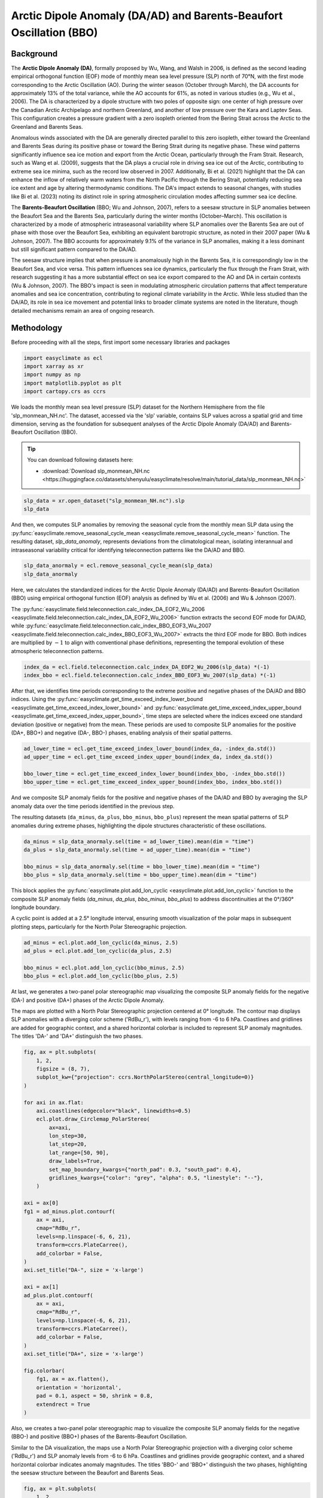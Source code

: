 
.. DO NOT EDIT.
.. THIS FILE WAS AUTOMATICALLY GENERATED BY SPHINX-GALLERY.
.. TO MAKE CHANGES, EDIT THE SOURCE PYTHON FILE:
.. "auto_gallery/plot_da_bbo.py"
.. LINE NUMBERS ARE GIVEN BELOW.

.. only:: html

    .. note::
        :class: sphx-glr-download-link-note

        :ref:`Go to the end <sphx_glr_download_auto_gallery_plot_da_bbo.py>`
        to download the full example code.

.. rst-class:: sphx-glr-example-title

.. _sphx_glr_auto_gallery_plot_da_bbo.py:


.. _da_bbo_example:

Arctic Dipole Anomaly (DA/AD) and Barents-Beaufort Oscillation (BBO)
=====================================================================

Background
----------------------------------

The **Arctic Dipole Anomaly (DA)**, formally proposed by Wu, Wang, and Walsh in 2006,
is defined as the second leading empirical orthogonal function (EOF) mode of monthly mean sea level pressure (SLP) north of 70°N,
with the first mode corresponding to the Arctic Oscillation (AO).
During the winter season (October through March), the DA accounts for approximately 13% of the total variance,
while the AO accounts for 61%, as noted in various studies (e.g., Wu et al., 2006).
The DA is characterized by a dipole structure with two poles of opposite sign:
one center of high pressure over the Canadian Arctic Archipelago and northern Greenland,
and another of low pressure over the Kara and Laptev Seas. This configuration creates a pressure
gradient with a zero isopleth oriented from the Bering Strait across the Arctic to the Greenland and Barents Seas.

Anomalous winds associated with the DA are generally directed parallel to this zero isopleth,
either toward the Greenland and Barents Seas during its positive phase or toward the Bering Strait during its negative phase.
These wind patterns significantly influence sea ice motion and export from the Arctic Ocean,
particularly through the Fram Strait. Research, such as Wang et al. (2009), suggests that the DA
plays a crucial role in driving sea ice out of the Arctic, contributing to extreme sea ice minima,
such as the record low observed in 2007. Additionally, Bi et al. (2021) highlight that the DA
can enhance the inflow of relatively warm waters from the North Pacific through the Bering Strait,
potentially reducing sea ice extent and age by altering thermodynamic conditions.
The DA's impact extends to seasonal changes, with studies like Bi et al. (2023) noting
its distinct role in spring atmospheric circulation modes affecting summer sea ice decline.

The **Barents-Beaufort Oscillation** (BBO; Wu and Johnson, 2007),
refers to a seesaw structure in SLP anomalies between the Beaufort Sea and the Barents Sea,
particularly during the winter months (October–March).
This oscillation is characterized by a mode of atmospheric intraseasonal variability where
SLP anomalies over the Barents Sea are out of phase with those over the Beaufort Sea,
exhibiting an equivalent barotropic structure, as noted in their 2007 paper (Wu & Johnson, 2007).
The BBO accounts for approximately 9.1% of the variance in SLP anomalies, making it a
less dominant but still significant pattern compared to the DA/AD.

The seesaw structure implies that when pressure is anomalously high in the Barents Sea,
it is correspondingly low in the Beaufort Sea, and vice versa.
This pattern influences sea ice dynamics, particularly the flux through the Fram Strait,
with research suggesting it has a more substantial effect on sea ice export
compared to the AO and DA in certain contexts (Wu & Johnson, 2007).
The BBO's impact is seen in modulating atmospheric circulation patterns that affect
temperature anomalies and sea ice concentration, contributing to regional climate variability
in the Arctic. While less studied than the DA/AD, its role in sea ice movement and potential
links to broader climate systems are noted in the literature, though detailed mechanisms remain an area of ongoing research.


.. seealso::

    - Wu, B., Wang, J., & Walsh, J. E. (2006). Dipole Anomaly in the Winter Arctic Atmosphere and Its Association with Sea Ice Motion. Journal of Climate, 19(2), 210-225. https://doi.org/10.1175/JCLI3619.1
    - Wu, B., and M. A. Johnson (2007), A seesaw structure in SLP anomalies between the Beaufort Sea and the Barents Sea, Geophys. Res. Lett., 34, L05811, doi: https://doi.org/10.1029/2006GL028333.
    - Wang, J., J. Zhang, E. Watanabe, M. Ikeda, K. Mizobata, J. E. Walsh, X. Bai, and B. Wu (2009), Is the Dipole Anomaly a major driver to record lows in Arctic summer sea ice extent? Geophys. Res. Lett., 36, L05706, doi: https://doi.org/10.1029/2008GL036706.
    - R. Zhang, R. Zhang, Mechanisms for low-frequency variability of summer Arctic sea ice extent, Proc. Natl. Acad. Sci. U.S.A. 112 (15) 4570-4575, https://doi.org/10.1073/pnas.1422296112 (2015).
    - Kapsch, ML., Skific, N., Graversen, R.G. et al. Summers with low Arctic sea ice linked to persistence of spring atmospheric circulation patterns. Clim Dyn 52, 2497–2512 (2019). https://doi.org/10.1007/s00382-018-4279-z
    - Bi, H., Wang, Y., Liang, Y., Sun, W., Liang, X., Yu, Q., Zhang, Z., & Xu, X. (2021). Influences of Summertime Arctic Dipole Atmospheric Circulation on Sea Ice Concentration Variations in the Pacific Sector of the Arctic during Different Pacific Decadal Oscillation Phases. Journal of Climate, 34(8), 3003-3019. https://doi.org/10.1175/JCLI-D-19-0843.1
    - Bi, H., Liang, Y., & Chen, X. (2023). Distinct role of a spring atmospheric circulation mode in the Arctic sea ice decline in summer. Journal of Geophysical Research: Atmospheres, 128, e2022JD037477. https://doi.org/10.1029/2022JD037477
    - Wu, B., and M. A. Johnson (2007), A seesaw structure in SLP anomalies between the Beaufort Sea and the Barents Sea, Geophys. Res. Lett., 34, L05811, doi: https://doi.org/10.1029/2006GL028333.
    - H. Bi, K. Sun, X. Zhou, H. Huang and X. Xu, "Arctic Sea Ice Area Export Through the Fram Strait Estimated From Satellite-Based Data:1988–2012," in IEEE Journal of Selected Topics in Applied Earth Observations and Remote Sensing, vol. 9, no. 7, pp. 3144-3157, July 2016, doi: https://doi.org/10.1109/JSTARS.2016.2584539.
    - Bi, H., Liang, Y., & Chen, X. (2023). Distinct role of a spring atmospheric circulation mode in the Arctic sea ice decline in summer. Journal of Geophysical Research: Atmospheres, 128, e2022JD037477. https://doi.org/10.1029/2022JD037477

Methodology
----------------------------------

Before proceeding with all the steps, first import some necessary libraries and packages

.. GENERATED FROM PYTHON SOURCE LINES 70-76

.. code-block:: Python

    import easyclimate as ecl
    import xarray as xr
    import numpy as np
    import matplotlib.pyplot as plt
    import cartopy.crs as ccrs








.. GENERATED FROM PYTHON SOURCE LINES 77-87

We loads the monthly mean sea level pressure (SLP) dataset for the Northern Hemisphere
from the file 'slp_monmean_NH.nc'. The dataset, accessed via the 'slp' variable,
contains SLP values across a spatial grid and time dimension,
serving as the foundation for subsequent analyses of the Arctic Dipole Anomaly (DA/AD) and Barents-Beaufort Oscillation (BBO).

.. tip::

  You can download following datasets here:

  - :download:`Download slp_monmean_NH.nc <https://huggingface.co/datasets/shenyulu/easyclimate/resolve/main/tutorial_data/slp_monmean_NH.nc>`

.. GENERATED FROM PYTHON SOURCE LINES 87-91

.. code-block:: Python


    slp_data = xr.open_dataset("slp_monmean_NH.nc").slp
    slp_data






.. raw:: html

    <div class="output_subarea output_html rendered_html output_result">
    <div><svg style="position: absolute; width: 0; height: 0; overflow: hidden">
    <defs>
    <symbol id="icon-database" viewBox="0 0 32 32">
    <path d="M16 0c-8.837 0-16 2.239-16 5v4c0 2.761 7.163 5 16 5s16-2.239 16-5v-4c0-2.761-7.163-5-16-5z"></path>
    <path d="M16 17c-8.837 0-16-2.239-16-5v6c0 2.761 7.163 5 16 5s16-2.239 16-5v-6c0 2.761-7.163 5-16 5z"></path>
    <path d="M16 26c-8.837 0-16-2.239-16-5v6c0 2.761 7.163 5 16 5s16-2.239 16-5v-6c0 2.761-7.163 5-16 5z"></path>
    </symbol>
    <symbol id="icon-file-text2" viewBox="0 0 32 32">
    <path d="M28.681 7.159c-0.694-0.947-1.662-2.053-2.724-3.116s-2.169-2.030-3.116-2.724c-1.612-1.182-2.393-1.319-2.841-1.319h-15.5c-1.378 0-2.5 1.121-2.5 2.5v27c0 1.378 1.122 2.5 2.5 2.5h23c1.378 0 2.5-1.122 2.5-2.5v-19.5c0-0.448-0.137-1.23-1.319-2.841zM24.543 5.457c0.959 0.959 1.712 1.825 2.268 2.543h-4.811v-4.811c0.718 0.556 1.584 1.309 2.543 2.268zM28 29.5c0 0.271-0.229 0.5-0.5 0.5h-23c-0.271 0-0.5-0.229-0.5-0.5v-27c0-0.271 0.229-0.5 0.5-0.5 0 0 15.499-0 15.5 0v7c0 0.552 0.448 1 1 1h7v19.5z"></path>
    <path d="M23 26h-14c-0.552 0-1-0.448-1-1s0.448-1 1-1h14c0.552 0 1 0.448 1 1s-0.448 1-1 1z"></path>
    <path d="M23 22h-14c-0.552 0-1-0.448-1-1s0.448-1 1-1h14c0.552 0 1 0.448 1 1s-0.448 1-1 1z"></path>
    <path d="M23 18h-14c-0.552 0-1-0.448-1-1s0.448-1 1-1h14c0.552 0 1 0.448 1 1s-0.448 1-1 1z"></path>
    </symbol>
    </defs>
    </svg>
    <style>/* CSS stylesheet for displaying xarray objects in notebooks */

    :root {
      --xr-font-color0: var(
        --jp-content-font-color0,
        var(--pst-color-text-base rgba(0, 0, 0, 1))
      );
      --xr-font-color2: var(
        --jp-content-font-color2,
        var(--pst-color-text-base, rgba(0, 0, 0, 0.54))
      );
      --xr-font-color3: var(
        --jp-content-font-color3,
        var(--pst-color-text-base, rgba(0, 0, 0, 0.38))
      );
      --xr-border-color: var(
        --jp-border-color2,
        hsl(from var(--pst-color-on-background, white) h s calc(l - 10))
      );
      --xr-disabled-color: var(
        --jp-layout-color3,
        hsl(from var(--pst-color-on-background, white) h s calc(l - 40))
      );
      --xr-background-color: var(
        --jp-layout-color0,
        var(--pst-color-on-background, white)
      );
      --xr-background-color-row-even: var(
        --jp-layout-color1,
        hsl(from var(--pst-color-on-background, white) h s calc(l - 5))
      );
      --xr-background-color-row-odd: var(
        --jp-layout-color2,
        hsl(from var(--pst-color-on-background, white) h s calc(l - 15))
      );
    }

    html[theme="dark"],
    html[data-theme="dark"],
    body[data-theme="dark"],
    body.vscode-dark {
      --xr-font-color0: var(
        --jp-content-font-color0,
        var(--pst-color-text-base, rgba(255, 255, 255, 1))
      );
      --xr-font-color2: var(
        --jp-content-font-color2,
        var(--pst-color-text-base, rgba(255, 255, 255, 0.54))
      );
      --xr-font-color3: var(
        --jp-content-font-color3,
        var(--pst-color-text-base, rgba(255, 255, 255, 0.38))
      );
      --xr-border-color: var(
        --jp-border-color2,
        hsl(from var(--pst-color-on-background, #111111) h s calc(l + 10))
      );
      --xr-disabled-color: var(
        --jp-layout-color3,
        hsl(from var(--pst-color-on-background, #111111) h s calc(l + 40))
      );
      --xr-background-color: var(
        --jp-layout-color0,
        var(--pst-color-on-background, #111111)
      );
      --xr-background-color-row-even: var(
        --jp-layout-color1,
        hsl(from var(--pst-color-on-background, #111111) h s calc(l + 5))
      );
      --xr-background-color-row-odd: var(
        --jp-layout-color2,
        hsl(from var(--pst-color-on-background, #111111) h s calc(l + 15))
      );
    }

    .xr-wrap {
      display: block !important;
      min-width: 300px;
      max-width: 700px;
      line-height: 1.6;
    }

    .xr-text-repr-fallback {
      /* fallback to plain text repr when CSS is not injected (untrusted notebook) */
      display: none;
    }

    .xr-header {
      padding-top: 6px;
      padding-bottom: 6px;
      margin-bottom: 4px;
      border-bottom: solid 1px var(--xr-border-color);
    }

    .xr-header > div,
    .xr-header > ul {
      display: inline;
      margin-top: 0;
      margin-bottom: 0;
    }

    .xr-obj-type,
    .xr-obj-name,
    .xr-group-name {
      margin-left: 2px;
      margin-right: 10px;
    }

    .xr-group-name::before {
      content: "📁";
      padding-right: 0.3em;
    }

    .xr-group-name,
    .xr-obj-type {
      color: var(--xr-font-color2);
    }

    .xr-sections {
      padding-left: 0 !important;
      display: grid;
      grid-template-columns: 150px auto auto 1fr 0 20px 0 20px;
      margin-block-start: 0;
      margin-block-end: 0;
    }

    .xr-section-item {
      display: contents;
    }

    .xr-section-item input {
      display: inline-block;
      opacity: 0;
      height: 0;
      margin: 0;
    }

    .xr-section-item input + label {
      color: var(--xr-disabled-color);
      border: 2px solid transparent !important;
    }

    .xr-section-item input:enabled + label {
      cursor: pointer;
      color: var(--xr-font-color2);
    }

    .xr-section-item input:focus + label {
      border: 2px solid var(--xr-font-color0) !important;
    }

    .xr-section-item input:enabled + label:hover {
      color: var(--xr-font-color0);
    }

    .xr-section-summary {
      grid-column: 1;
      color: var(--xr-font-color2);
      font-weight: 500;
    }

    .xr-section-summary > span {
      display: inline-block;
      padding-left: 0.5em;
    }

    .xr-section-summary-in:disabled + label {
      color: var(--xr-font-color2);
    }

    .xr-section-summary-in + label:before {
      display: inline-block;
      content: "►";
      font-size: 11px;
      width: 15px;
      text-align: center;
    }

    .xr-section-summary-in:disabled + label:before {
      color: var(--xr-disabled-color);
    }

    .xr-section-summary-in:checked + label:before {
      content: "▼";
    }

    .xr-section-summary-in:checked + label > span {
      display: none;
    }

    .xr-section-summary,
    .xr-section-inline-details {
      padding-top: 4px;
    }

    .xr-section-inline-details {
      grid-column: 2 / -1;
    }

    .xr-section-details {
      display: none;
      grid-column: 1 / -1;
      margin-top: 4px;
      margin-bottom: 5px;
    }

    .xr-section-summary-in:checked ~ .xr-section-details {
      display: contents;
    }

    .xr-group-box {
      display: inline-grid;
      grid-template-columns: 0px 20px auto;
      width: 100%;
    }

    .xr-group-box-vline {
      grid-column-start: 1;
      border-right: 0.2em solid;
      border-color: var(--xr-border-color);
      width: 0px;
    }

    .xr-group-box-hline {
      grid-column-start: 2;
      grid-row-start: 1;
      height: 1em;
      width: 20px;
      border-bottom: 0.2em solid;
      border-color: var(--xr-border-color);
    }

    .xr-group-box-contents {
      grid-column-start: 3;
    }

    .xr-array-wrap {
      grid-column: 1 / -1;
      display: grid;
      grid-template-columns: 20px auto;
    }

    .xr-array-wrap > label {
      grid-column: 1;
      vertical-align: top;
    }

    .xr-preview {
      color: var(--xr-font-color3);
    }

    .xr-array-preview,
    .xr-array-data {
      padding: 0 5px !important;
      grid-column: 2;
    }

    .xr-array-data,
    .xr-array-in:checked ~ .xr-array-preview {
      display: none;
    }

    .xr-array-in:checked ~ .xr-array-data,
    .xr-array-preview {
      display: inline-block;
    }

    .xr-dim-list {
      display: inline-block !important;
      list-style: none;
      padding: 0 !important;
      margin: 0;
    }

    .xr-dim-list li {
      display: inline-block;
      padding: 0;
      margin: 0;
    }

    .xr-dim-list:before {
      content: "(";
    }

    .xr-dim-list:after {
      content: ")";
    }

    .xr-dim-list li:not(:last-child):after {
      content: ",";
      padding-right: 5px;
    }

    .xr-has-index {
      font-weight: bold;
    }

    .xr-var-list,
    .xr-var-item {
      display: contents;
    }

    .xr-var-item > div,
    .xr-var-item label,
    .xr-var-item > .xr-var-name span {
      background-color: var(--xr-background-color-row-even);
      border-color: var(--xr-background-color-row-odd);
      margin-bottom: 0;
      padding-top: 2px;
    }

    .xr-var-item > .xr-var-name:hover span {
      padding-right: 5px;
    }

    .xr-var-list > li:nth-child(odd) > div,
    .xr-var-list > li:nth-child(odd) > label,
    .xr-var-list > li:nth-child(odd) > .xr-var-name span {
      background-color: var(--xr-background-color-row-odd);
      border-color: var(--xr-background-color-row-even);
    }

    .xr-var-name {
      grid-column: 1;
    }

    .xr-var-dims {
      grid-column: 2;
    }

    .xr-var-dtype {
      grid-column: 3;
      text-align: right;
      color: var(--xr-font-color2);
    }

    .xr-var-preview {
      grid-column: 4;
    }

    .xr-index-preview {
      grid-column: 2 / 5;
      color: var(--xr-font-color2);
    }

    .xr-var-name,
    .xr-var-dims,
    .xr-var-dtype,
    .xr-preview,
    .xr-attrs dt {
      white-space: nowrap;
      overflow: hidden;
      text-overflow: ellipsis;
      padding-right: 10px;
    }

    .xr-var-name:hover,
    .xr-var-dims:hover,
    .xr-var-dtype:hover,
    .xr-attrs dt:hover {
      overflow: visible;
      width: auto;
      z-index: 1;
    }

    .xr-var-attrs,
    .xr-var-data,
    .xr-index-data {
      display: none;
      border-top: 2px dotted var(--xr-background-color);
      padding-bottom: 20px !important;
      padding-top: 10px !important;
    }

    .xr-var-attrs-in + label,
    .xr-var-data-in + label,
    .xr-index-data-in + label {
      padding: 0 1px;
    }

    .xr-var-attrs-in:checked ~ .xr-var-attrs,
    .xr-var-data-in:checked ~ .xr-var-data,
    .xr-index-data-in:checked ~ .xr-index-data {
      display: block;
    }

    .xr-var-data > table {
      float: right;
    }

    .xr-var-data > pre,
    .xr-index-data > pre,
    .xr-var-data > table > tbody > tr {
      background-color: transparent !important;
    }

    .xr-var-name span,
    .xr-var-data,
    .xr-index-name div,
    .xr-index-data,
    .xr-attrs {
      padding-left: 25px !important;
    }

    .xr-attrs,
    .xr-var-attrs,
    .xr-var-data,
    .xr-index-data {
      grid-column: 1 / -1;
    }

    dl.xr-attrs {
      padding: 0;
      margin: 0;
      display: grid;
      grid-template-columns: 125px auto;
    }

    .xr-attrs dt,
    .xr-attrs dd {
      padding: 0;
      margin: 0;
      float: left;
      padding-right: 10px;
      width: auto;
    }

    .xr-attrs dt {
      font-weight: normal;
      grid-column: 1;
    }

    .xr-attrs dt:hover span {
      display: inline-block;
      background: var(--xr-background-color);
      padding-right: 10px;
    }

    .xr-attrs dd {
      grid-column: 2;
      white-space: pre-wrap;
      word-break: break-all;
    }

    .xr-icon-database,
    .xr-icon-file-text2,
    .xr-no-icon {
      display: inline-block;
      vertical-align: middle;
      width: 1em;
      height: 1.5em !important;
      stroke-width: 0;
      stroke: currentColor;
      fill: currentColor;
    }

    .xr-var-attrs-in:checked + label > .xr-icon-file-text2,
    .xr-var-data-in:checked + label > .xr-icon-database,
    .xr-index-data-in:checked + label > .xr-icon-database {
      color: var(--xr-font-color0);
      filter: drop-shadow(1px 1px 5px var(--xr-font-color2));
      stroke-width: 0.8px;
    }
    </style><pre class='xr-text-repr-fallback'>&lt;xarray.DataArray &#x27;slp&#x27; (time: 929, lat: 29, lon: 144)&gt; Size: 16MB
    [3879504 values with dtype=float32]
    Coordinates:
      * time     (time) datetime64[ns] 7kB 1948-01-01 1948-02-01 ... 2025-05-01
      * lat      (lat) float32 116B 90.0 87.5 85.0 82.5 80.0 ... 27.5 25.0 22.5 20.0
      * lon      (lon) float32 576B 0.0 2.5 5.0 7.5 10.0 ... 350.0 352.5 355.0 357.5
    Attributes:
        long_name:     Sea Level Pressure
        valid_range:   [ 870. 1150.]
        units:         millibars
        precision:     1
        var_desc:      Sea Level Pressure
        level_desc:    Sea Level
        statistic:     Mean
        parent_stat:   Other
        dataset:       NCEP Reanalysis Derived Products
        actual_range:  [ 955.56085 1082.5582 ]</pre><div class='xr-wrap' style='display:none'><div class='xr-header'><div class='xr-obj-type'>xarray.DataArray</div><div class='xr-obj-name'>&#x27;slp&#x27;</div><ul class='xr-dim-list'><li><span class='xr-has-index'>time</span>: 929</li><li><span class='xr-has-index'>lat</span>: 29</li><li><span class='xr-has-index'>lon</span>: 144</li></ul></div><ul class='xr-sections'><li class='xr-section-item'><div class='xr-array-wrap'><input id='section-b1063323-262b-4498-8c57-925de1eb745b' class='xr-array-in' type='checkbox' checked><label for='section-b1063323-262b-4498-8c57-925de1eb745b' title='Show/hide data repr'><svg class='icon xr-icon-database'><use xlink:href='#icon-database'></use></svg></label><div class='xr-array-preview xr-preview'><span>...</span></div><div class='xr-array-data'><pre>[3879504 values with dtype=float32]</pre></div></div></li><li class='xr-section-item'><input id='section-8a94a5da-6e28-4b35-9d28-ec4bf0371611' class='xr-section-summary-in' type='checkbox'  checked><label for='section-8a94a5da-6e28-4b35-9d28-ec4bf0371611' class='xr-section-summary' >Coordinates: <span>(3)</span></label><div class='xr-section-inline-details'></div><div class='xr-section-details'><ul class='xr-var-list'><li class='xr-var-item'><div class='xr-var-name'><span class='xr-has-index'>time</span></div><div class='xr-var-dims'>(time)</div><div class='xr-var-dtype'>datetime64[ns]</div><div class='xr-var-preview xr-preview'>1948-01-01 ... 2025-05-01</div><input id='attrs-40d01af4-437d-4c95-aa68-342b7f78cb61' class='xr-var-attrs-in' type='checkbox' ><label for='attrs-40d01af4-437d-4c95-aa68-342b7f78cb61' title='Show/Hide attributes'><svg class='icon xr-icon-file-text2'><use xlink:href='#icon-file-text2'></use></svg></label><input id='data-2d8653e3-24ce-4110-b130-cd1766712387' class='xr-var-data-in' type='checkbox'><label for='data-2d8653e3-24ce-4110-b130-cd1766712387' title='Show/Hide data repr'><svg class='icon xr-icon-database'><use xlink:href='#icon-database'></use></svg></label><div class='xr-var-attrs'><dl class='xr-attrs'><dt><span>long_name :</span></dt><dd>Time</dd><dt><span>delta_t :</span></dt><dd>0000-01-00 00:00:00</dd><dt><span>prev_avg_period :</span></dt><dd>0000-00-01 00:00:00</dd><dt><span>standard_name :</span></dt><dd>time</dd><dt><span>axis :</span></dt><dd>T</dd><dt><span>actual_range :</span></dt><dd>[1297320. 1975200.]</dd></dl></div><div class='xr-var-data'><pre>array([&#x27;1948-01-01T00:00:00.000000000&#x27;, &#x27;1948-02-01T00:00:00.000000000&#x27;,
           &#x27;1948-03-01T00:00:00.000000000&#x27;, ..., &#x27;2025-03-01T00:00:00.000000000&#x27;,
           &#x27;2025-04-01T00:00:00.000000000&#x27;, &#x27;2025-05-01T00:00:00.000000000&#x27;],
          shape=(929,), dtype=&#x27;datetime64[ns]&#x27;)</pre></div></li><li class='xr-var-item'><div class='xr-var-name'><span class='xr-has-index'>lat</span></div><div class='xr-var-dims'>(lat)</div><div class='xr-var-dtype'>float32</div><div class='xr-var-preview xr-preview'>90.0 87.5 85.0 ... 25.0 22.5 20.0</div><input id='attrs-05227392-83f7-4a64-af14-b1b0c992b7e8' class='xr-var-attrs-in' type='checkbox' ><label for='attrs-05227392-83f7-4a64-af14-b1b0c992b7e8' title='Show/Hide attributes'><svg class='icon xr-icon-file-text2'><use xlink:href='#icon-file-text2'></use></svg></label><input id='data-6ad5eb19-ca08-4d5b-a187-1cc6e6eefbe3' class='xr-var-data-in' type='checkbox'><label for='data-6ad5eb19-ca08-4d5b-a187-1cc6e6eefbe3' title='Show/Hide data repr'><svg class='icon xr-icon-database'><use xlink:href='#icon-database'></use></svg></label><div class='xr-var-attrs'><dl class='xr-attrs'><dt><span>units :</span></dt><dd>degrees_north</dd><dt><span>actual_range :</span></dt><dd>[ 90. -90.]</dd><dt><span>long_name :</span></dt><dd>Latitude</dd><dt><span>standard_name :</span></dt><dd>latitude</dd><dt><span>axis :</span></dt><dd>Y</dd></dl></div><div class='xr-var-data'><pre>array([90. , 87.5, 85. , 82.5, 80. , 77.5, 75. , 72.5, 70. , 67.5, 65. , 62.5,
           60. , 57.5, 55. , 52.5, 50. , 47.5, 45. , 42.5, 40. , 37.5, 35. , 32.5,
           30. , 27.5, 25. , 22.5, 20. ], dtype=float32)</pre></div></li><li class='xr-var-item'><div class='xr-var-name'><span class='xr-has-index'>lon</span></div><div class='xr-var-dims'>(lon)</div><div class='xr-var-dtype'>float32</div><div class='xr-var-preview xr-preview'>0.0 2.5 5.0 ... 352.5 355.0 357.5</div><input id='attrs-04449694-8a41-44c3-b417-420883e33f65' class='xr-var-attrs-in' type='checkbox' ><label for='attrs-04449694-8a41-44c3-b417-420883e33f65' title='Show/Hide attributes'><svg class='icon xr-icon-file-text2'><use xlink:href='#icon-file-text2'></use></svg></label><input id='data-3b6da10a-fe44-4315-b4ff-eb80e4ad7de3' class='xr-var-data-in' type='checkbox'><label for='data-3b6da10a-fe44-4315-b4ff-eb80e4ad7de3' title='Show/Hide data repr'><svg class='icon xr-icon-database'><use xlink:href='#icon-database'></use></svg></label><div class='xr-var-attrs'><dl class='xr-attrs'><dt><span>units :</span></dt><dd>degrees_east</dd><dt><span>long_name :</span></dt><dd>Longitude</dd><dt><span>actual_range :</span></dt><dd>[  0.  357.5]</dd><dt><span>standard_name :</span></dt><dd>longitude</dd><dt><span>axis :</span></dt><dd>X</dd></dl></div><div class='xr-var-data'><pre>array([  0. ,   2.5,   5. ,   7.5,  10. ,  12.5,  15. ,  17.5,  20. ,  22.5,
            25. ,  27.5,  30. ,  32.5,  35. ,  37.5,  40. ,  42.5,  45. ,  47.5,
            50. ,  52.5,  55. ,  57.5,  60. ,  62.5,  65. ,  67.5,  70. ,  72.5,
            75. ,  77.5,  80. ,  82.5,  85. ,  87.5,  90. ,  92.5,  95. ,  97.5,
           100. , 102.5, 105. , 107.5, 110. , 112.5, 115. , 117.5, 120. , 122.5,
           125. , 127.5, 130. , 132.5, 135. , 137.5, 140. , 142.5, 145. , 147.5,
           150. , 152.5, 155. , 157.5, 160. , 162.5, 165. , 167.5, 170. , 172.5,
           175. , 177.5, 180. , 182.5, 185. , 187.5, 190. , 192.5, 195. , 197.5,
           200. , 202.5, 205. , 207.5, 210. , 212.5, 215. , 217.5, 220. , 222.5,
           225. , 227.5, 230. , 232.5, 235. , 237.5, 240. , 242.5, 245. , 247.5,
           250. , 252.5, 255. , 257.5, 260. , 262.5, 265. , 267.5, 270. , 272.5,
           275. , 277.5, 280. , 282.5, 285. , 287.5, 290. , 292.5, 295. , 297.5,
           300. , 302.5, 305. , 307.5, 310. , 312.5, 315. , 317.5, 320. , 322.5,
           325. , 327.5, 330. , 332.5, 335. , 337.5, 340. , 342.5, 345. , 347.5,
           350. , 352.5, 355. , 357.5], dtype=float32)</pre></div></li></ul></div></li><li class='xr-section-item'><input id='section-d254b99f-5afb-4b44-9a78-3ebc16bfd140' class='xr-section-summary-in' type='checkbox'  ><label for='section-d254b99f-5afb-4b44-9a78-3ebc16bfd140' class='xr-section-summary' >Attributes: <span>(10)</span></label><div class='xr-section-inline-details'></div><div class='xr-section-details'><dl class='xr-attrs'><dt><span>long_name :</span></dt><dd>Sea Level Pressure</dd><dt><span>valid_range :</span></dt><dd>[ 870. 1150.]</dd><dt><span>units :</span></dt><dd>millibars</dd><dt><span>precision :</span></dt><dd>1</dd><dt><span>var_desc :</span></dt><dd>Sea Level Pressure</dd><dt><span>level_desc :</span></dt><dd>Sea Level</dd><dt><span>statistic :</span></dt><dd>Mean</dd><dt><span>parent_stat :</span></dt><dd>Other</dd><dt><span>dataset :</span></dt><dd>NCEP Reanalysis Derived Products</dd><dt><span>actual_range :</span></dt><dd>[ 955.56085 1082.5582 ]</dd></dl></div></li></ul></div></div>
    </div>
    <br />
    <br />

.. GENERATED FROM PYTHON SOURCE LINES 92-96

And then, we computes SLP anomalies by removing the seasonal cycle from the monthly mean SLP data
using the :py:func:`easyclimate.remove_seasonal_cycle_mean <easyclimate.remove_seasonal_cycle_mean>` function.
The resulting dataset, `slp_data_anomaly`, represents deviations from the climatological mean,
isolating interannual and intraseasonal variability critical for identifying teleconnection patterns like the DA/AD and BBO.

.. GENERATED FROM PYTHON SOURCE LINES 96-100

.. code-block:: Python


    slp_data_anormaly = ecl.remove_seasonal_cycle_mean(slp_data)
    slp_data_anormaly






.. raw:: html

    <div class="output_subarea output_html rendered_html output_result">
    <div><svg style="position: absolute; width: 0; height: 0; overflow: hidden">
    <defs>
    <symbol id="icon-database" viewBox="0 0 32 32">
    <path d="M16 0c-8.837 0-16 2.239-16 5v4c0 2.761 7.163 5 16 5s16-2.239 16-5v-4c0-2.761-7.163-5-16-5z"></path>
    <path d="M16 17c-8.837 0-16-2.239-16-5v6c0 2.761 7.163 5 16 5s16-2.239 16-5v-6c0 2.761-7.163 5-16 5z"></path>
    <path d="M16 26c-8.837 0-16-2.239-16-5v6c0 2.761 7.163 5 16 5s16-2.239 16-5v-6c0 2.761-7.163 5-16 5z"></path>
    </symbol>
    <symbol id="icon-file-text2" viewBox="0 0 32 32">
    <path d="M28.681 7.159c-0.694-0.947-1.662-2.053-2.724-3.116s-2.169-2.030-3.116-2.724c-1.612-1.182-2.393-1.319-2.841-1.319h-15.5c-1.378 0-2.5 1.121-2.5 2.5v27c0 1.378 1.122 2.5 2.5 2.5h23c1.378 0 2.5-1.122 2.5-2.5v-19.5c0-0.448-0.137-1.23-1.319-2.841zM24.543 5.457c0.959 0.959 1.712 1.825 2.268 2.543h-4.811v-4.811c0.718 0.556 1.584 1.309 2.543 2.268zM28 29.5c0 0.271-0.229 0.5-0.5 0.5h-23c-0.271 0-0.5-0.229-0.5-0.5v-27c0-0.271 0.229-0.5 0.5-0.5 0 0 15.499-0 15.5 0v7c0 0.552 0.448 1 1 1h7v19.5z"></path>
    <path d="M23 26h-14c-0.552 0-1-0.448-1-1s0.448-1 1-1h14c0.552 0 1 0.448 1 1s-0.448 1-1 1z"></path>
    <path d="M23 22h-14c-0.552 0-1-0.448-1-1s0.448-1 1-1h14c0.552 0 1 0.448 1 1s-0.448 1-1 1z"></path>
    <path d="M23 18h-14c-0.552 0-1-0.448-1-1s0.448-1 1-1h14c0.552 0 1 0.448 1 1s-0.448 1-1 1z"></path>
    </symbol>
    </defs>
    </svg>
    <style>/* CSS stylesheet for displaying xarray objects in notebooks */

    :root {
      --xr-font-color0: var(
        --jp-content-font-color0,
        var(--pst-color-text-base rgba(0, 0, 0, 1))
      );
      --xr-font-color2: var(
        --jp-content-font-color2,
        var(--pst-color-text-base, rgba(0, 0, 0, 0.54))
      );
      --xr-font-color3: var(
        --jp-content-font-color3,
        var(--pst-color-text-base, rgba(0, 0, 0, 0.38))
      );
      --xr-border-color: var(
        --jp-border-color2,
        hsl(from var(--pst-color-on-background, white) h s calc(l - 10))
      );
      --xr-disabled-color: var(
        --jp-layout-color3,
        hsl(from var(--pst-color-on-background, white) h s calc(l - 40))
      );
      --xr-background-color: var(
        --jp-layout-color0,
        var(--pst-color-on-background, white)
      );
      --xr-background-color-row-even: var(
        --jp-layout-color1,
        hsl(from var(--pst-color-on-background, white) h s calc(l - 5))
      );
      --xr-background-color-row-odd: var(
        --jp-layout-color2,
        hsl(from var(--pst-color-on-background, white) h s calc(l - 15))
      );
    }

    html[theme="dark"],
    html[data-theme="dark"],
    body[data-theme="dark"],
    body.vscode-dark {
      --xr-font-color0: var(
        --jp-content-font-color0,
        var(--pst-color-text-base, rgba(255, 255, 255, 1))
      );
      --xr-font-color2: var(
        --jp-content-font-color2,
        var(--pst-color-text-base, rgba(255, 255, 255, 0.54))
      );
      --xr-font-color3: var(
        --jp-content-font-color3,
        var(--pst-color-text-base, rgba(255, 255, 255, 0.38))
      );
      --xr-border-color: var(
        --jp-border-color2,
        hsl(from var(--pst-color-on-background, #111111) h s calc(l + 10))
      );
      --xr-disabled-color: var(
        --jp-layout-color3,
        hsl(from var(--pst-color-on-background, #111111) h s calc(l + 40))
      );
      --xr-background-color: var(
        --jp-layout-color0,
        var(--pst-color-on-background, #111111)
      );
      --xr-background-color-row-even: var(
        --jp-layout-color1,
        hsl(from var(--pst-color-on-background, #111111) h s calc(l + 5))
      );
      --xr-background-color-row-odd: var(
        --jp-layout-color2,
        hsl(from var(--pst-color-on-background, #111111) h s calc(l + 15))
      );
    }

    .xr-wrap {
      display: block !important;
      min-width: 300px;
      max-width: 700px;
      line-height: 1.6;
    }

    .xr-text-repr-fallback {
      /* fallback to plain text repr when CSS is not injected (untrusted notebook) */
      display: none;
    }

    .xr-header {
      padding-top: 6px;
      padding-bottom: 6px;
      margin-bottom: 4px;
      border-bottom: solid 1px var(--xr-border-color);
    }

    .xr-header > div,
    .xr-header > ul {
      display: inline;
      margin-top: 0;
      margin-bottom: 0;
    }

    .xr-obj-type,
    .xr-obj-name,
    .xr-group-name {
      margin-left: 2px;
      margin-right: 10px;
    }

    .xr-group-name::before {
      content: "📁";
      padding-right: 0.3em;
    }

    .xr-group-name,
    .xr-obj-type {
      color: var(--xr-font-color2);
    }

    .xr-sections {
      padding-left: 0 !important;
      display: grid;
      grid-template-columns: 150px auto auto 1fr 0 20px 0 20px;
      margin-block-start: 0;
      margin-block-end: 0;
    }

    .xr-section-item {
      display: contents;
    }

    .xr-section-item input {
      display: inline-block;
      opacity: 0;
      height: 0;
      margin: 0;
    }

    .xr-section-item input + label {
      color: var(--xr-disabled-color);
      border: 2px solid transparent !important;
    }

    .xr-section-item input:enabled + label {
      cursor: pointer;
      color: var(--xr-font-color2);
    }

    .xr-section-item input:focus + label {
      border: 2px solid var(--xr-font-color0) !important;
    }

    .xr-section-item input:enabled + label:hover {
      color: var(--xr-font-color0);
    }

    .xr-section-summary {
      grid-column: 1;
      color: var(--xr-font-color2);
      font-weight: 500;
    }

    .xr-section-summary > span {
      display: inline-block;
      padding-left: 0.5em;
    }

    .xr-section-summary-in:disabled + label {
      color: var(--xr-font-color2);
    }

    .xr-section-summary-in + label:before {
      display: inline-block;
      content: "►";
      font-size: 11px;
      width: 15px;
      text-align: center;
    }

    .xr-section-summary-in:disabled + label:before {
      color: var(--xr-disabled-color);
    }

    .xr-section-summary-in:checked + label:before {
      content: "▼";
    }

    .xr-section-summary-in:checked + label > span {
      display: none;
    }

    .xr-section-summary,
    .xr-section-inline-details {
      padding-top: 4px;
    }

    .xr-section-inline-details {
      grid-column: 2 / -1;
    }

    .xr-section-details {
      display: none;
      grid-column: 1 / -1;
      margin-top: 4px;
      margin-bottom: 5px;
    }

    .xr-section-summary-in:checked ~ .xr-section-details {
      display: contents;
    }

    .xr-group-box {
      display: inline-grid;
      grid-template-columns: 0px 20px auto;
      width: 100%;
    }

    .xr-group-box-vline {
      grid-column-start: 1;
      border-right: 0.2em solid;
      border-color: var(--xr-border-color);
      width: 0px;
    }

    .xr-group-box-hline {
      grid-column-start: 2;
      grid-row-start: 1;
      height: 1em;
      width: 20px;
      border-bottom: 0.2em solid;
      border-color: var(--xr-border-color);
    }

    .xr-group-box-contents {
      grid-column-start: 3;
    }

    .xr-array-wrap {
      grid-column: 1 / -1;
      display: grid;
      grid-template-columns: 20px auto;
    }

    .xr-array-wrap > label {
      grid-column: 1;
      vertical-align: top;
    }

    .xr-preview {
      color: var(--xr-font-color3);
    }

    .xr-array-preview,
    .xr-array-data {
      padding: 0 5px !important;
      grid-column: 2;
    }

    .xr-array-data,
    .xr-array-in:checked ~ .xr-array-preview {
      display: none;
    }

    .xr-array-in:checked ~ .xr-array-data,
    .xr-array-preview {
      display: inline-block;
    }

    .xr-dim-list {
      display: inline-block !important;
      list-style: none;
      padding: 0 !important;
      margin: 0;
    }

    .xr-dim-list li {
      display: inline-block;
      padding: 0;
      margin: 0;
    }

    .xr-dim-list:before {
      content: "(";
    }

    .xr-dim-list:after {
      content: ")";
    }

    .xr-dim-list li:not(:last-child):after {
      content: ",";
      padding-right: 5px;
    }

    .xr-has-index {
      font-weight: bold;
    }

    .xr-var-list,
    .xr-var-item {
      display: contents;
    }

    .xr-var-item > div,
    .xr-var-item label,
    .xr-var-item > .xr-var-name span {
      background-color: var(--xr-background-color-row-even);
      border-color: var(--xr-background-color-row-odd);
      margin-bottom: 0;
      padding-top: 2px;
    }

    .xr-var-item > .xr-var-name:hover span {
      padding-right: 5px;
    }

    .xr-var-list > li:nth-child(odd) > div,
    .xr-var-list > li:nth-child(odd) > label,
    .xr-var-list > li:nth-child(odd) > .xr-var-name span {
      background-color: var(--xr-background-color-row-odd);
      border-color: var(--xr-background-color-row-even);
    }

    .xr-var-name {
      grid-column: 1;
    }

    .xr-var-dims {
      grid-column: 2;
    }

    .xr-var-dtype {
      grid-column: 3;
      text-align: right;
      color: var(--xr-font-color2);
    }

    .xr-var-preview {
      grid-column: 4;
    }

    .xr-index-preview {
      grid-column: 2 / 5;
      color: var(--xr-font-color2);
    }

    .xr-var-name,
    .xr-var-dims,
    .xr-var-dtype,
    .xr-preview,
    .xr-attrs dt {
      white-space: nowrap;
      overflow: hidden;
      text-overflow: ellipsis;
      padding-right: 10px;
    }

    .xr-var-name:hover,
    .xr-var-dims:hover,
    .xr-var-dtype:hover,
    .xr-attrs dt:hover {
      overflow: visible;
      width: auto;
      z-index: 1;
    }

    .xr-var-attrs,
    .xr-var-data,
    .xr-index-data {
      display: none;
      border-top: 2px dotted var(--xr-background-color);
      padding-bottom: 20px !important;
      padding-top: 10px !important;
    }

    .xr-var-attrs-in + label,
    .xr-var-data-in + label,
    .xr-index-data-in + label {
      padding: 0 1px;
    }

    .xr-var-attrs-in:checked ~ .xr-var-attrs,
    .xr-var-data-in:checked ~ .xr-var-data,
    .xr-index-data-in:checked ~ .xr-index-data {
      display: block;
    }

    .xr-var-data > table {
      float: right;
    }

    .xr-var-data > pre,
    .xr-index-data > pre,
    .xr-var-data > table > tbody > tr {
      background-color: transparent !important;
    }

    .xr-var-name span,
    .xr-var-data,
    .xr-index-name div,
    .xr-index-data,
    .xr-attrs {
      padding-left: 25px !important;
    }

    .xr-attrs,
    .xr-var-attrs,
    .xr-var-data,
    .xr-index-data {
      grid-column: 1 / -1;
    }

    dl.xr-attrs {
      padding: 0;
      margin: 0;
      display: grid;
      grid-template-columns: 125px auto;
    }

    .xr-attrs dt,
    .xr-attrs dd {
      padding: 0;
      margin: 0;
      float: left;
      padding-right: 10px;
      width: auto;
    }

    .xr-attrs dt {
      font-weight: normal;
      grid-column: 1;
    }

    .xr-attrs dt:hover span {
      display: inline-block;
      background: var(--xr-background-color);
      padding-right: 10px;
    }

    .xr-attrs dd {
      grid-column: 2;
      white-space: pre-wrap;
      word-break: break-all;
    }

    .xr-icon-database,
    .xr-icon-file-text2,
    .xr-no-icon {
      display: inline-block;
      vertical-align: middle;
      width: 1em;
      height: 1.5em !important;
      stroke-width: 0;
      stroke: currentColor;
      fill: currentColor;
    }

    .xr-var-attrs-in:checked + label > .xr-icon-file-text2,
    .xr-var-data-in:checked + label > .xr-icon-database,
    .xr-index-data-in:checked + label > .xr-icon-database {
      color: var(--xr-font-color0);
      filter: drop-shadow(1px 1px 5px var(--xr-font-color2));
      stroke-width: 0.8px;
    }
    </style><pre class='xr-text-repr-fallback'>&lt;xarray.DataArray &#x27;slp&#x27; (time: 929, lat: 29, lon: 144)&gt; Size: 16MB
    array([[[ 4.55139160e-01,  4.55139160e-01,  4.55139160e-01, ...,
              4.55139160e-01,  4.55139160e-01,  4.55139160e-01],
            [ 1.00482178e+00,  1.03924561e+00,  1.07049561e+00, ...,
              1.02966309e+00,  1.00079346e+00,  1.03527832e+00],
            [ 7.73254395e-01,  7.95654297e-01,  8.16528320e-01, ...,
              7.44384766e-01,  7.48413086e-01,  7.64404297e-01],
            ...,
            [ 6.10595703e-01,  5.92956543e-01,  7.72460938e-01, ...,
              8.66210938e-01,  7.53234863e-01,  6.36230469e-01],
            [ 6.49047852e-01,  5.87341309e-01,  6.71447754e-01, ...,
              7.96447754e-01,  7.01904297e-01,  6.77062988e-01],
            [ 5.12817383e-01,  3.46130371e-01,  1.69067383e-01, ...,
              8.53393555e-01,  7.77221680e-01,  6.62658691e-01]],

           [[-6.80847168e+00, -6.80847168e+00, -6.80847168e+00, ...,
             -6.80847168e+00, -6.80847168e+00, -6.80847168e+00],
            [-5.80529785e+00, -5.83654785e+00, -5.86297607e+00, ...,
             -5.72998047e+00, -5.75561523e+00, -5.77886963e+00],
            [-4.36859131e+00, -4.33654785e+00, -4.36456299e+00, ...,
             -4.38378906e+00, -4.36218262e+00, -4.39422607e+00],
    ...
             -1.51123047e+00, -1.08251953e+00, -3.99841309e-01],
            [-8.73413086e-02,  5.74523926e-01,  1.12261963e+00, ...,
             -1.81250000e+00, -1.40704346e+00, -7.17956543e-01],
            [-1.05773926e-01,  6.40197754e-01,  1.25799561e+00, ...,
             -1.82128906e+00, -1.39263916e+00, -7.54821777e-01]],

           [[-7.61059570e+00, -7.61059570e+00, -7.61059570e+00, ...,
             -7.61059570e+00, -7.61059570e+00, -7.61059570e+00],
            [-8.32611084e+00, -8.25640869e+00, -8.19390869e+00, ...,
             -8.45593262e+00, -8.45111084e+00, -8.38861084e+00],
            [-8.36859131e+00, -8.30847168e+00, -8.23480225e+00, ...,
             -8.52001953e+00, -8.47436523e+00, -8.42871094e+00],
            ...,
            [ 1.42388916e+00,  1.58496094e+00,  1.59454346e+00, ...,
              2.03552246e-01,  9.03869629e-01,  1.31811523e+00],
            [ 9.25476074e-01,  1.40783691e+00,  1.59613037e+00, ...,
             -4.89562988e-01,  9.13696289e-02,  5.05615234e-01],
            [ 7.50000000e-01,  1.41265869e+00,  1.77081299e+00, ...,
             -7.22778320e-01, -2.95654297e-01,  1.84265137e-01]]],
          shape=(929, 29, 144), dtype=float32)
    Coordinates:
      * time     (time) datetime64[ns] 7kB 1948-01-01 1948-02-01 ... 2025-05-01
      * lat      (lat) float32 116B 90.0 87.5 85.0 82.5 80.0 ... 27.5 25.0 22.5 20.0
      * lon      (lon) float32 576B 0.0 2.5 5.0 7.5 10.0 ... 350.0 352.5 355.0 357.5
        month    (time) int64 7kB 1 2 3 4 5 6 7 8 9 10 11 ... 8 9 10 11 12 1 2 3 4 5
    Attributes:
        long_name:     Sea Level Pressure
        valid_range:   [ 870. 1150.]
        units:         millibars
        precision:     1
        var_desc:      Sea Level Pressure
        level_desc:    Sea Level
        statistic:     Mean
        parent_stat:   Other
        dataset:       NCEP Reanalysis Derived Products
        actual_range:  [ 955.56085 1082.5582 ]</pre><div class='xr-wrap' style='display:none'><div class='xr-header'><div class='xr-obj-type'>xarray.DataArray</div><div class='xr-obj-name'>&#x27;slp&#x27;</div><ul class='xr-dim-list'><li><span class='xr-has-index'>time</span>: 929</li><li><span class='xr-has-index'>lat</span>: 29</li><li><span class='xr-has-index'>lon</span>: 144</li></ul></div><ul class='xr-sections'><li class='xr-section-item'><div class='xr-array-wrap'><input id='section-17d3d86c-7b36-41a5-aa87-8286d8a15c06' class='xr-array-in' type='checkbox' checked><label for='section-17d3d86c-7b36-41a5-aa87-8286d8a15c06' title='Show/hide data repr'><svg class='icon xr-icon-database'><use xlink:href='#icon-database'></use></svg></label><div class='xr-array-preview xr-preview'><span>0.4551 0.4551 0.4551 0.4551 0.4551 ... -1.168 -0.7228 -0.2957 0.1843</span></div><div class='xr-array-data'><pre>array([[[ 4.55139160e-01,  4.55139160e-01,  4.55139160e-01, ...,
              4.55139160e-01,  4.55139160e-01,  4.55139160e-01],
            [ 1.00482178e+00,  1.03924561e+00,  1.07049561e+00, ...,
              1.02966309e+00,  1.00079346e+00,  1.03527832e+00],
            [ 7.73254395e-01,  7.95654297e-01,  8.16528320e-01, ...,
              7.44384766e-01,  7.48413086e-01,  7.64404297e-01],
            ...,
            [ 6.10595703e-01,  5.92956543e-01,  7.72460938e-01, ...,
              8.66210938e-01,  7.53234863e-01,  6.36230469e-01],
            [ 6.49047852e-01,  5.87341309e-01,  6.71447754e-01, ...,
              7.96447754e-01,  7.01904297e-01,  6.77062988e-01],
            [ 5.12817383e-01,  3.46130371e-01,  1.69067383e-01, ...,
              8.53393555e-01,  7.77221680e-01,  6.62658691e-01]],

           [[-6.80847168e+00, -6.80847168e+00, -6.80847168e+00, ...,
             -6.80847168e+00, -6.80847168e+00, -6.80847168e+00],
            [-5.80529785e+00, -5.83654785e+00, -5.86297607e+00, ...,
             -5.72998047e+00, -5.75561523e+00, -5.77886963e+00],
            [-4.36859131e+00, -4.33654785e+00, -4.36456299e+00, ...,
             -4.38378906e+00, -4.36218262e+00, -4.39422607e+00],
    ...
             -1.51123047e+00, -1.08251953e+00, -3.99841309e-01],
            [-8.73413086e-02,  5.74523926e-01,  1.12261963e+00, ...,
             -1.81250000e+00, -1.40704346e+00, -7.17956543e-01],
            [-1.05773926e-01,  6.40197754e-01,  1.25799561e+00, ...,
             -1.82128906e+00, -1.39263916e+00, -7.54821777e-01]],

           [[-7.61059570e+00, -7.61059570e+00, -7.61059570e+00, ...,
             -7.61059570e+00, -7.61059570e+00, -7.61059570e+00],
            [-8.32611084e+00, -8.25640869e+00, -8.19390869e+00, ...,
             -8.45593262e+00, -8.45111084e+00, -8.38861084e+00],
            [-8.36859131e+00, -8.30847168e+00, -8.23480225e+00, ...,
             -8.52001953e+00, -8.47436523e+00, -8.42871094e+00],
            ...,
            [ 1.42388916e+00,  1.58496094e+00,  1.59454346e+00, ...,
              2.03552246e-01,  9.03869629e-01,  1.31811523e+00],
            [ 9.25476074e-01,  1.40783691e+00,  1.59613037e+00, ...,
             -4.89562988e-01,  9.13696289e-02,  5.05615234e-01],
            [ 7.50000000e-01,  1.41265869e+00,  1.77081299e+00, ...,
             -7.22778320e-01, -2.95654297e-01,  1.84265137e-01]]],
          shape=(929, 29, 144), dtype=float32)</pre></div></div></li><li class='xr-section-item'><input id='section-c74d9351-b1fe-4175-b78c-210ed8eab60e' class='xr-section-summary-in' type='checkbox'  checked><label for='section-c74d9351-b1fe-4175-b78c-210ed8eab60e' class='xr-section-summary' >Coordinates: <span>(4)</span></label><div class='xr-section-inline-details'></div><div class='xr-section-details'><ul class='xr-var-list'><li class='xr-var-item'><div class='xr-var-name'><span class='xr-has-index'>time</span></div><div class='xr-var-dims'>(time)</div><div class='xr-var-dtype'>datetime64[ns]</div><div class='xr-var-preview xr-preview'>1948-01-01 ... 2025-05-01</div><input id='attrs-eb362e8c-fef7-492d-ad66-3f1ce94b37ab' class='xr-var-attrs-in' type='checkbox' ><label for='attrs-eb362e8c-fef7-492d-ad66-3f1ce94b37ab' title='Show/Hide attributes'><svg class='icon xr-icon-file-text2'><use xlink:href='#icon-file-text2'></use></svg></label><input id='data-aefc05af-0aa3-4c89-8626-60840cdf3772' class='xr-var-data-in' type='checkbox'><label for='data-aefc05af-0aa3-4c89-8626-60840cdf3772' title='Show/Hide data repr'><svg class='icon xr-icon-database'><use xlink:href='#icon-database'></use></svg></label><div class='xr-var-attrs'><dl class='xr-attrs'><dt><span>long_name :</span></dt><dd>Time</dd><dt><span>delta_t :</span></dt><dd>0000-01-00 00:00:00</dd><dt><span>prev_avg_period :</span></dt><dd>0000-00-01 00:00:00</dd><dt><span>standard_name :</span></dt><dd>time</dd><dt><span>axis :</span></dt><dd>T</dd><dt><span>actual_range :</span></dt><dd>[1297320. 1975200.]</dd></dl></div><div class='xr-var-data'><pre>array([&#x27;1948-01-01T00:00:00.000000000&#x27;, &#x27;1948-02-01T00:00:00.000000000&#x27;,
           &#x27;1948-03-01T00:00:00.000000000&#x27;, ..., &#x27;2025-03-01T00:00:00.000000000&#x27;,
           &#x27;2025-04-01T00:00:00.000000000&#x27;, &#x27;2025-05-01T00:00:00.000000000&#x27;],
          shape=(929,), dtype=&#x27;datetime64[ns]&#x27;)</pre></div></li><li class='xr-var-item'><div class='xr-var-name'><span class='xr-has-index'>lat</span></div><div class='xr-var-dims'>(lat)</div><div class='xr-var-dtype'>float32</div><div class='xr-var-preview xr-preview'>90.0 87.5 85.0 ... 25.0 22.5 20.0</div><input id='attrs-949edaed-98f0-4503-8553-9e54819e6c9c' class='xr-var-attrs-in' type='checkbox' ><label for='attrs-949edaed-98f0-4503-8553-9e54819e6c9c' title='Show/Hide attributes'><svg class='icon xr-icon-file-text2'><use xlink:href='#icon-file-text2'></use></svg></label><input id='data-694dc70e-13ef-423d-9109-f20b408194ee' class='xr-var-data-in' type='checkbox'><label for='data-694dc70e-13ef-423d-9109-f20b408194ee' title='Show/Hide data repr'><svg class='icon xr-icon-database'><use xlink:href='#icon-database'></use></svg></label><div class='xr-var-attrs'><dl class='xr-attrs'><dt><span>units :</span></dt><dd>degrees_north</dd><dt><span>actual_range :</span></dt><dd>[ 90. -90.]</dd><dt><span>long_name :</span></dt><dd>Latitude</dd><dt><span>standard_name :</span></dt><dd>latitude</dd><dt><span>axis :</span></dt><dd>Y</dd></dl></div><div class='xr-var-data'><pre>array([90. , 87.5, 85. , 82.5, 80. , 77.5, 75. , 72.5, 70. , 67.5, 65. , 62.5,
           60. , 57.5, 55. , 52.5, 50. , 47.5, 45. , 42.5, 40. , 37.5, 35. , 32.5,
           30. , 27.5, 25. , 22.5, 20. ], dtype=float32)</pre></div></li><li class='xr-var-item'><div class='xr-var-name'><span class='xr-has-index'>lon</span></div><div class='xr-var-dims'>(lon)</div><div class='xr-var-dtype'>float32</div><div class='xr-var-preview xr-preview'>0.0 2.5 5.0 ... 352.5 355.0 357.5</div><input id='attrs-e7ca66b6-430b-4cfe-b901-4ce604fd43e3' class='xr-var-attrs-in' type='checkbox' ><label for='attrs-e7ca66b6-430b-4cfe-b901-4ce604fd43e3' title='Show/Hide attributes'><svg class='icon xr-icon-file-text2'><use xlink:href='#icon-file-text2'></use></svg></label><input id='data-3fdc2878-9347-41aa-b15f-2276b4ac86a2' class='xr-var-data-in' type='checkbox'><label for='data-3fdc2878-9347-41aa-b15f-2276b4ac86a2' title='Show/Hide data repr'><svg class='icon xr-icon-database'><use xlink:href='#icon-database'></use></svg></label><div class='xr-var-attrs'><dl class='xr-attrs'><dt><span>units :</span></dt><dd>degrees_east</dd><dt><span>long_name :</span></dt><dd>Longitude</dd><dt><span>actual_range :</span></dt><dd>[  0.  357.5]</dd><dt><span>standard_name :</span></dt><dd>longitude</dd><dt><span>axis :</span></dt><dd>X</dd></dl></div><div class='xr-var-data'><pre>array([  0. ,   2.5,   5. ,   7.5,  10. ,  12.5,  15. ,  17.5,  20. ,  22.5,
            25. ,  27.5,  30. ,  32.5,  35. ,  37.5,  40. ,  42.5,  45. ,  47.5,
            50. ,  52.5,  55. ,  57.5,  60. ,  62.5,  65. ,  67.5,  70. ,  72.5,
            75. ,  77.5,  80. ,  82.5,  85. ,  87.5,  90. ,  92.5,  95. ,  97.5,
           100. , 102.5, 105. , 107.5, 110. , 112.5, 115. , 117.5, 120. , 122.5,
           125. , 127.5, 130. , 132.5, 135. , 137.5, 140. , 142.5, 145. , 147.5,
           150. , 152.5, 155. , 157.5, 160. , 162.5, 165. , 167.5, 170. , 172.5,
           175. , 177.5, 180. , 182.5, 185. , 187.5, 190. , 192.5, 195. , 197.5,
           200. , 202.5, 205. , 207.5, 210. , 212.5, 215. , 217.5, 220. , 222.5,
           225. , 227.5, 230. , 232.5, 235. , 237.5, 240. , 242.5, 245. , 247.5,
           250. , 252.5, 255. , 257.5, 260. , 262.5, 265. , 267.5, 270. , 272.5,
           275. , 277.5, 280. , 282.5, 285. , 287.5, 290. , 292.5, 295. , 297.5,
           300. , 302.5, 305. , 307.5, 310. , 312.5, 315. , 317.5, 320. , 322.5,
           325. , 327.5, 330. , 332.5, 335. , 337.5, 340. , 342.5, 345. , 347.5,
           350. , 352.5, 355. , 357.5], dtype=float32)</pre></div></li><li class='xr-var-item'><div class='xr-var-name'><span>month</span></div><div class='xr-var-dims'>(time)</div><div class='xr-var-dtype'>int64</div><div class='xr-var-preview xr-preview'>1 2 3 4 5 6 7 8 ... 11 12 1 2 3 4 5</div><input id='attrs-98837a33-abc5-45b3-b64c-34caf33bdb68' class='xr-var-attrs-in' type='checkbox' ><label for='attrs-98837a33-abc5-45b3-b64c-34caf33bdb68' title='Show/Hide attributes'><svg class='icon xr-icon-file-text2'><use xlink:href='#icon-file-text2'></use></svg></label><input id='data-b8b7c017-1f62-409f-98f0-dae2bc82372d' class='xr-var-data-in' type='checkbox'><label for='data-b8b7c017-1f62-409f-98f0-dae2bc82372d' title='Show/Hide data repr'><svg class='icon xr-icon-database'><use xlink:href='#icon-database'></use></svg></label><div class='xr-var-attrs'><dl class='xr-attrs'><dt><span>long_name :</span></dt><dd>Time</dd><dt><span>delta_t :</span></dt><dd>0000-01-00 00:00:00</dd><dt><span>prev_avg_period :</span></dt><dd>0000-00-01 00:00:00</dd><dt><span>standard_name :</span></dt><dd>time</dd><dt><span>axis :</span></dt><dd>T</dd><dt><span>actual_range :</span></dt><dd>[1297320. 1975200.]</dd></dl></div><div class='xr-var-data'><pre>array([1, 2, 3, ..., 3, 4, 5], shape=(929,))</pre></div></li></ul></div></li><li class='xr-section-item'><input id='section-2b88de67-aa45-419d-a601-0d1b152dbf81' class='xr-section-summary-in' type='checkbox'  ><label for='section-2b88de67-aa45-419d-a601-0d1b152dbf81' class='xr-section-summary' >Attributes: <span>(10)</span></label><div class='xr-section-inline-details'></div><div class='xr-section-details'><dl class='xr-attrs'><dt><span>long_name :</span></dt><dd>Sea Level Pressure</dd><dt><span>valid_range :</span></dt><dd>[ 870. 1150.]</dd><dt><span>units :</span></dt><dd>millibars</dd><dt><span>precision :</span></dt><dd>1</dd><dt><span>var_desc :</span></dt><dd>Sea Level Pressure</dd><dt><span>level_desc :</span></dt><dd>Sea Level</dd><dt><span>statistic :</span></dt><dd>Mean</dd><dt><span>parent_stat :</span></dt><dd>Other</dd><dt><span>dataset :</span></dt><dd>NCEP Reanalysis Derived Products</dd><dt><span>actual_range :</span></dt><dd>[ 955.56085 1082.5582 ]</dd></dl></div></li></ul></div></div>
    </div>
    <br />
    <br />

.. GENERATED FROM PYTHON SOURCE LINES 101-108

Here, we calculates the standardized indices for the Arctic Dipole Anomaly (DA/AD) and Barents-Beaufort Oscillation (BBO)
using empirical orthogonal function (EOF) analysis as defined by Wu et al. (2006) and Wu & Johnson (2007).

The :py:func:`easyclimate.field.teleconnection.calc_index_DA_EOF2_Wu_2006 <easyclimate.field.teleconnection.calc_index_DA_EOF2_Wu_2006>` function extracts the second EOF mode for DA/AD,
while :py:func:`easyclimate.field.teleconnection.calc_index_BBO_EOF3_Wu_2007 <easyclimate.field.teleconnection.calc_index_BBO_EOF3_Wu_2007>` extracts the third EOF mode for BBO.
Both indices are multiplied by :math:`-1` to align with conventional phase definitions,
representing the temporal evolution of these atmospheric teleconnection patterns.

.. GENERATED FROM PYTHON SOURCE LINES 108-112

.. code-block:: Python


    index_da = ecl.field.teleconnection.calc_index_DA_EOF2_Wu_2006(slp_data) *(-1)
    index_bbo = ecl.field.teleconnection.calc_index_BBO_EOF3_Wu_2007(slp_data) *(-1)








.. GENERATED FROM PYTHON SOURCE LINES 113-119

After that, we identifies time periods corresponding to the extreme positive and negative phases
of the DA/AD and BBO indices. Using the :py:func:`easyclimate.get_time_exceed_index_lower_bound <easyclimate.get_time_exceed_index_lower_bound>`
and :py:func:`easyclimate.get_time_exceed_index_upper_bound <easyclimate.get_time_exceed_index_upper_bound>`, time steps are selected where the indices
exceed one standard deviation (positive or negative) from the mean.
These periods are used to composite SLP anomalies for the positive (DA+, BBO+) and negative (DA-, BBO-) phases,
enabling analysis of their spatial patterns.

.. GENERATED FROM PYTHON SOURCE LINES 119-126

.. code-block:: Python


    ad_lower_time = ecl.get_time_exceed_index_lower_bound(index_da, -index_da.std())
    ad_upper_time = ecl.get_time_exceed_index_upper_bound(index_da, index_da.std())

    bbo_lower_time = ecl.get_time_exceed_index_lower_bound(index_bbo, -index_bbo.std())
    bbo_upper_time = ecl.get_time_exceed_index_upper_bound(index_bbo, index_bbo.std())








.. GENERATED FROM PYTHON SOURCE LINES 127-133

And we composite SLP anomaly fields for the positive and negative phases of the DA/AD and BBO
by averaging the SLP anomaly data over the time periods identified in the previous step.

The resulting datasets (``da_minus``, ``da_plus``, ``bbo_minus``, ``bbo_plus``)
represent the mean spatial patterns of SLP anomalies during extreme phases,
highlighting the dipole structures characteristic of these oscillations.

.. GENERATED FROM PYTHON SOURCE LINES 133-140

.. code-block:: Python


    da_minus = slp_data_anormaly.sel(time = ad_lower_time).mean(dim = "time")
    da_plus = slp_data_anormaly.sel(time = ad_upper_time).mean(dim = "time")

    bbo_minus = slp_data_anormaly.sel(time = bbo_lower_time).mean(dim = "time")
    bbo_plus = slp_data_anormaly.sel(time = bbo_upper_time).mean(dim = "time")








.. GENERATED FROM PYTHON SOURCE LINES 141-147

This block applies the :py:func:`easyclimate.plot.add_lon_cyclic <easyclimate.plot.add_lon_cyclic>` function to the composite
SLP anomaly fields (`da_minus`, `da_plus`, `bbo_minus`, `bbo_plus`) to
address discontinuities at the 0°/360° longitude boundary.

A cyclic point is added at a 2.5° longitude interval, ensuring smooth visualization of the
polar maps in subsequent plotting steps, particularly for the North Polar Stereographic projection.

.. GENERATED FROM PYTHON SOURCE LINES 147-154

.. code-block:: Python


    ad_minus = ecl.plot.add_lon_cyclic(da_minus, 2.5)
    ad_plus = ecl.plot.add_lon_cyclic(da_plus, 2.5)

    bbo_minus = ecl.plot.add_lon_cyclic(bbo_minus, 2.5)
    bbo_plus = ecl.plot.add_lon_cyclic(bbo_plus, 2.5)








.. GENERATED FROM PYTHON SOURCE LINES 155-164

At last, we generates a two-panel polar stereographic map visualizing the composite SLP anomaly
fields for the negative (DA-) and positive (DA+) phases of the Arctic Dipole Anomaly.

The maps are plotted with a North Polar Stereographic
projection centered at 0° longitude. The contour map displays SLP anomalies
with a diverging color scheme ('RdBu_r'), with levels ranging from -6 to 6 hPa.
Coastlines and gridlines are added for geographic context, and a shared horizontal
colorbar is included to represent SLP anomaly magnitudes.
The titles 'DA-' and 'DA+' distinguish the two phases.

.. GENERATED FROM PYTHON SOURCE LINES 164-209

.. code-block:: Python

    fig, ax = plt.subplots(
        1, 2,
        figsize = (8, 7),
        subplot_kw={"projection": ccrs.NorthPolarStereo(central_longitude=0)}
    )

    for axi in ax.flat:
        axi.coastlines(edgecolor="black", linewidths=0.5)
        ecl.plot.draw_Circlemap_PolarStereo(
            ax=axi,
            lon_step=30,
            lat_step=20,
            lat_range=[50, 90],
            draw_labels=True,
            set_map_boundary_kwargs={"north_pad": 0.3, "south_pad": 0.4},
            gridlines_kwargs={"color": "grey", "alpha": 0.5, "linestyle": "--"},
        )

    axi = ax[0]
    fg1 = ad_minus.plot.contourf(
        ax = axi,
        cmap="RdBu_r",
        levels=np.linspace(-6, 6, 21),
        transform=ccrs.PlateCarree(),
        add_colorbar = False,
    )
    axi.set_title("DA-", size = 'x-large')

    axi = ax[1]
    ad_plus.plot.contourf(
        ax = axi,
        cmap="RdBu_r",
        levels=np.linspace(-6, 6, 21),
        transform=ccrs.PlateCarree(),
        add_colorbar = False,
    )
    axi.set_title("DA+", size = 'x-large')

    fig.colorbar(
        fg1, ax = ax.flatten(),
        orientation = 'horizontal',
        pad = 0.1, aspect = 50, shrink = 0.8,
        extendrect = True
    )




.. image-sg:: /auto_gallery/images/sphx_glr_plot_da_bbo_001.png
   :alt: DA-, DA+
   :srcset: /auto_gallery/images/sphx_glr_plot_da_bbo_001.png
   :class: sphx-glr-single-img


.. rst-class:: sphx-glr-script-out

 .. code-block:: none


    <matplotlib.colorbar.Colorbar object at 0x7ff4209550d0>



.. GENERATED FROM PYTHON SOURCE LINES 210-218

Also, we creates a two-panel polar stereographic map to visualize the composite SLP anomaly
fields for the negative (BBO-) and positive (BBO+) phases of the Barents-Beaufort Oscillation.

Similar to the DA visualization, the maps use a North Polar Stereographic projection
with a diverging color scheme ('RdBu_r') and SLP anomaly levels from -6 to 6 hPa.
Coastlines and gridlines provide geographic context, and a shared horizontal colorbar
indicates anomaly magnitudes. The titles 'BBO-' and 'BBO+' distinguish the two phases,
highlighting the seesaw structure between the Beaufort and Barents Seas.

.. GENERATED FROM PYTHON SOURCE LINES 218-264

.. code-block:: Python


    fig, ax = plt.subplots(
        1, 2,
        figsize = (8, 7),
        subplot_kw={"projection": ccrs.NorthPolarStereo(central_longitude=0)}
    )

    for axi in ax.flat:
        axi.coastlines(edgecolor="black", linewidths=0.5)
        ecl.plot.draw_Circlemap_PolarStereo(
            ax=axi,
            lon_step=30,
            lat_step=20,
            lat_range=[50, 90],
            draw_labels=True,
            set_map_boundary_kwargs={"north_pad": 0.3, "south_pad": 0.4},
            gridlines_kwargs={"color": "grey", "alpha": 0.5, "linestyle": "--"},
        )

    axi = ax[0]
    fg1 = bbo_minus.plot.contourf(
        ax = axi,
        cmap="RdBu_r",
        levels=np.linspace(-6, 6, 21),
        transform=ccrs.PlateCarree(),
        add_colorbar = False,
    )
    axi.set_title("BBO-", size = 'x-large')

    axi = ax[1]
    bbo_plus.plot.contourf(
        ax = axi,
        cmap="RdBu_r",
        levels=np.linspace(-6, 6, 21),
        transform=ccrs.PlateCarree(),
        add_colorbar = False,
    )
    axi.set_title("BBO+", size = 'x-large')

    fig.colorbar(
        fg1, ax = ax.flatten(),
        orientation = 'horizontal',
        pad = 0.1, aspect = 50, shrink = 0.8,
        extendrect = True
    )




.. image-sg:: /auto_gallery/images/sphx_glr_plot_da_bbo_002.png
   :alt: BBO-, BBO+
   :srcset: /auto_gallery/images/sphx_glr_plot_da_bbo_002.png
   :class: sphx-glr-single-img


.. rst-class:: sphx-glr-script-out

 .. code-block:: none


    <matplotlib.colorbar.Colorbar object at 0x7ff420b13390>



.. GENERATED FROM PYTHON SOURCE LINES 265-293

Summary
----------------------------------

Both the Arctic Dipole Anomaly and the Barents-Beaufort Oscillation are pivotal in Arctic climate research,
providing insights into the mechanisms driving variability in sea ice extent and concentration.
The DA/AD, with its significant influence on sea ice export and potential for enhancing warm water inflow,
has been linked to extreme sea ice minima, such as the 2007 record low, as discussed in Wang et al. (2009).
This is crucial for predicting future Arctic environmental conditions, especially in the context of
rapid ice loss observed in recent decades. The BBO, while accounting for a smaller variance,
plays a critical role in modulating sea ice flux through the Fram Strait, as noted by Wu and Johnson (2007),
and contributes to understanding regional climate dynamics.

These oscillations highlight the interconnectedness of atmospheric circulation, sea ice movement,
and ocean currents in the Arctic. For instance, Kapsch et al. (2019) link spring atmospheric circulation patterns,
potentially influenced by the DA/AD, to summer sea ice persistence, emphasizing their role in seasonal climate variability.
Their study of these patterns aids in developing integrated climate models, essential for forecasting
Arctic amplification of global warming and its downstream effects on mid-latitude weather systems.
The potential for these patterns to influence global climate, as seen in their impact on sea ice export
and ocean heat transport, underscores their importance for broader climate science and policy-making.

However, the exact interactions between DA/AD and BBO, and their combined effects on Arctic climate,
remain complex and debated. Research, such as Bi et al. (2023), suggests distinct roles for
spring circulation modes, but the full scope of their interplay with other climate indices,
like the AO, requires further investigation. This complexity is evident in the
varying contributions to variance and the need for long-term data, as seen in
studies spanning decades (e.g., Wu et al., 2006; Bi et al., 2021).
Understanding these phenomena is vital for addressing Arctic environmental changes,
informing conservation strategies, and mitigating global climate impacts.


.. rst-class:: sphx-glr-timing

   **Total running time of the script:** (0 minutes 6.227 seconds)


.. _sphx_glr_download_auto_gallery_plot_da_bbo.py:

.. only:: html

  .. container:: sphx-glr-footer sphx-glr-footer-example

    .. container:: sphx-glr-download sphx-glr-download-jupyter

      :download:`Download Jupyter notebook: plot_da_bbo.ipynb <plot_da_bbo.ipynb>`

    .. container:: sphx-glr-download sphx-glr-download-python

      :download:`Download Python source code: plot_da_bbo.py <plot_da_bbo.py>`

    .. container:: sphx-glr-download sphx-glr-download-zip

      :download:`Download zipped: plot_da_bbo.zip <plot_da_bbo.zip>`
